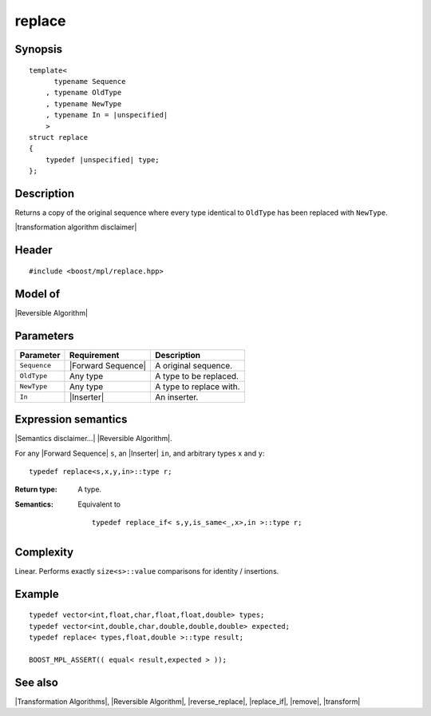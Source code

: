 .. Algorithms/Transformation Algorithms//replace |40

replace
=======

Synopsis
--------

.. parsed-literal::
    
    template<
          typename Sequence
        , typename OldType
        , typename NewType
        , typename In = |unspecified|
        >
    struct replace
    {
        typedef |unspecified| type;
    };



Description
-----------

Returns a copy of the original sequence where every type identical to ``OldType`` 
has been replaced with ``NewType``. 

|transformation algorithm disclaimer|

Header
------

.. parsed-literal::
    
    #include <boost/mpl/replace.hpp>


Model of
--------

|Reversible Algorithm|


Parameters
----------

+---------------+-----------------------------------+-------------------------------+
| Parameter     | Requirement                       | Description                   |
+===============+===================================+===============================+
| ``Sequence``  | |Forward Sequence|                | A original sequence.          |
+---------------+-----------------------------------+-------------------------------+
| ``OldType``   | Any type                          | A type to be replaced.        |
+---------------+-----------------------------------+-------------------------------+
| ``NewType``   | Any type                          | A type to replace with.       |
+---------------+-----------------------------------+-------------------------------+
| ``In``        | |Inserter|                        | An inserter.                  |
+---------------+-----------------------------------+-------------------------------+


Expression semantics
--------------------

|Semantics disclaimer...| |Reversible Algorithm|.

For any |Forward Sequence| ``s``, an |Inserter| ``in``, and arbitrary types ``x`` and ``y``:


.. parsed-literal::

    typedef replace<s,x,y,in>::type r; 

:Return type:
    A type.
 
:Semantics:
    Equivalent to 

    .. parsed-literal::
    
        typedef replace_if< s,y,is_same<_,x>,in >::type r; 


Complexity
----------

Linear. Performs exactly ``size<s>::value`` comparisons for 
identity / insertions.


Example
-------

.. parsed-literal::
    
    typedef vector<int,float,char,float,float,double> types;
    typedef vector<int,double,char,double,double,double> expected;
    typedef replace< types,float,double >::type result;
    
    BOOST_MPL_ASSERT(( equal< result,expected > ));


See also
--------

|Transformation Algorithms|, |Reversible Algorithm|, |reverse_replace|, |replace_if|, |remove|, |transform|
